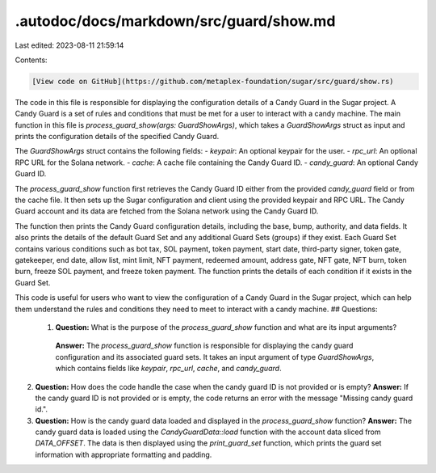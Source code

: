 .autodoc/docs/markdown/src/guard/show.md
========================================

Last edited: 2023-08-11 21:59:14

Contents:

.. code-block:: md

    [View code on GitHub](https://github.com/metaplex-foundation/sugar/src/guard/show.rs)

The code in this file is responsible for displaying the configuration details of a Candy Guard in the Sugar project. A Candy Guard is a set of rules and conditions that must be met for a user to interact with a candy machine. The main function in this file is `process_guard_show(args: GuardShowArgs)`, which takes a `GuardShowArgs` struct as input and prints the configuration details of the specified Candy Guard.

The `GuardShowArgs` struct contains the following fields:
- `keypair`: An optional keypair for the user.
- `rpc_url`: An optional RPC URL for the Solana network.
- `cache`: A cache file containing the Candy Guard ID.
- `candy_guard`: An optional Candy Guard ID.

The `process_guard_show` function first retrieves the Candy Guard ID either from the provided `candy_guard` field or from the cache file. It then sets up the Sugar configuration and client using the provided keypair and RPC URL. The Candy Guard account and its data are fetched from the Solana network using the Candy Guard ID.

The function then prints the Candy Guard configuration details, including the base, bump, authority, and data fields. It also prints the details of the default Guard Set and any additional Guard Sets (groups) if they exist. Each Guard Set contains various conditions such as bot tax, SOL payment, token payment, start date, third-party signer, token gate, gatekeeper, end date, allow list, mint limit, NFT payment, redeemed amount, address gate, NFT gate, NFT burn, token burn, freeze SOL payment, and freeze token payment. The function prints the details of each condition if it exists in the Guard Set.

This code is useful for users who want to view the configuration of a Candy Guard in the Sugar project, which can help them understand the rules and conditions they need to meet to interact with a candy machine.
## Questions: 
 1. **Question:** What is the purpose of the `process_guard_show` function and what are its input arguments?
   **Answer:** The `process_guard_show` function is responsible for displaying the candy guard configuration and its associated guard sets. It takes an input argument of type `GuardShowArgs`, which contains fields like `keypair`, `rpc_url`, `cache`, and `candy_guard`.

2. **Question:** How does the code handle the case when the candy guard ID is not provided or is empty?
   **Answer:** If the candy guard ID is not provided or is empty, the code returns an error with the message "Missing candy guard id.".

3. **Question:** How is the candy guard data loaded and displayed in the `process_guard_show` function?
   **Answer:** The candy guard data is loaded using the `CandyGuardData::load` function with the account data sliced from `DATA_OFFSET`. The data is then displayed using the `print_guard_set` function, which prints the guard set information with appropriate formatting and padding.

